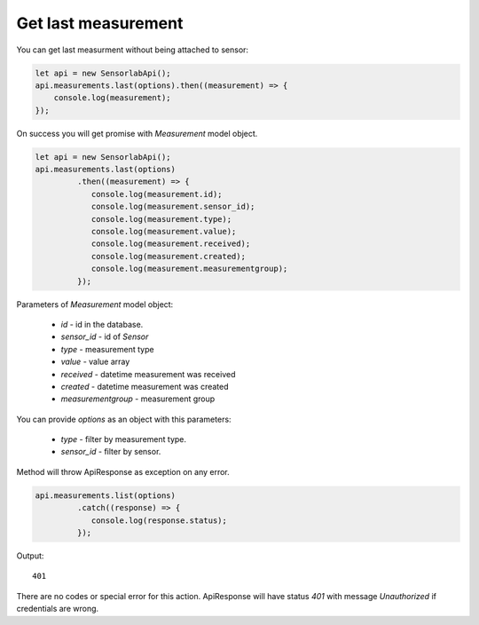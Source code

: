 Get last measurement
~~~~~~~~~~~~~~~~~~~~

You can get last measurment without being attached to sensor:

.. code-block:: javascript

    let api = new SensorlabApi();
    api.measurements.last(options).then((measurement) => {
        console.log(measurement);
    });

On success you will get promise with `Measurement` model object.

.. code-block:: javascript

    let api = new SensorlabApi();
    api.measurements.last(options)
             .then((measurement) => {
                console.log(measurement.id);
                console.log(measurement.sensor_id);
                console.log(measurement.type);
                console.log(measurement.value);
                console.log(measurement.received);
                console.log(measurement.created);
                console.log(measurement.measurementgroup);
             });

Parameters of `Measurement` model object:

    - `id` - id in the database.
    - `sensor_id` - id of `Sensor`
    - `type` - measurement type
    - `value` - value array
    - `received` - datetime measurement was received
    - `created` - datetime measurement was created
    - `measurementgroup` - measurement group

You can provide `options` as an object with this parameters:

    - `type` - filter by measurement type.
    - `sensor_id` - filter by sensor.

Method will throw ApiResponse as exception on any error.

.. code-block:: javascript

    api.measurements.list(options)
             .catch((response) => {
                console.log(response.status);
             });

Output::

    401

There are no codes or special error for this action. ApiResponse will have status `401` with message `Unauthorized` if credentials are wrong.